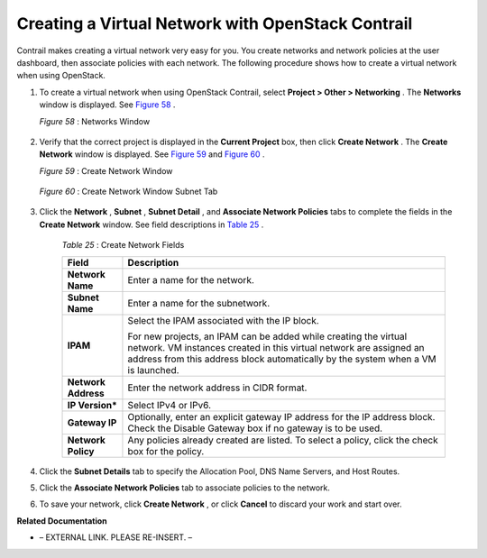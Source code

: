 
==================================================
Creating a Virtual Network with OpenStack Contrail
==================================================

Contrail makes creating a virtual network very easy for you. You create networks and network policies at the user dashboard, then associate policies with each network. The following procedure shows how to create a virtual network when using OpenStack.


#. To create a virtual network when using OpenStack Contrail, select **Project > Other > Networking** . The **Networks** window is displayed. See `Figure 58`_ .

   .. _Figure 58: 

   *Figure 58* : Networks Window

   .. figure:: s041525.gif



#. Verify that the correct project is displayed in the **Current Project** box, then click **Create Network** . The **Create Network** window is displayed. See `Figure 59`_ and `Figure 60`_ .

   .. _Figure 59: 

   *Figure 59* : Create Network Window

   .. figure:: s018523.png

   .. _Figure 60: 

   *Figure 60* : Create Network Window Subnet Tab

   .. figure:: s018524.png



#. Click the **Network** , **Subnet** , **Subnet Detail** , and **Associate Network Policies** tabs to complete the fields in the **Create Network** window. See field descriptions in `Table 25`_ .

    .. _Table 25: 


    *Table 25* : Create Network Fields

    +-----------------------------------+-----------------------------------+
    | Field                             | Description                       |
    +===================================+===================================+
    | **Network Name**                  | Enter a name for the network.     |
    +-----------------------------------+-----------------------------------+
    | **Subnet Name**                   | Enter a name for the subnetwork.  |
    +-----------------------------------+-----------------------------------+
    | **IPAM**                          | Select the IPAM associated with   |
    |                                   | the IP block.                     |
    |                                   |                                   |
    |                                   | For new projects, an IPAM can be  |
    |                                   | added while creating the virtual  |
    |                                   | network. VM instances created in  |
    |                                   | this virtual network are assigned |
    |                                   | an address from this address      |
    |                                   | block automatically by the system |
    |                                   | when a VM is launched.            |
    +-----------------------------------+-----------------------------------+
    | **Network Address**               | Enter the network address in CIDR |
    |                                   | format.                           |
    +-----------------------------------+-----------------------------------+
    | **IP Version\***                  | Select IPv4 or IPv6.              |
    +-----------------------------------+-----------------------------------+
    | **Gateway IP**                    | Optionally, enter an explicit     |
    |                                   | gateway IP address for the IP     |
    |                                   | address block. Check the Disable  |
    |                                   | Gateway box if no gateway is to   |
    |                                   | be used.                          |
    +-----------------------------------+-----------------------------------+
    | **Network Policy**                | Any policies already created are  |
    |                                   | listed. To select a policy, click |
    |                                   | the check box for the policy.     |
    +-----------------------------------+-----------------------------------+



#. Click the **Subnet Details** tab to specify the Allocation Pool, DNS Name Servers, and Host Routes.



#. Click the **Associate Network Policies** tab to associate policies to the network.



#. To save your network, click **Create Network** , or click **Cancel** to discard your work and start over.


**Related Documentation**

- – EXTERNAL LINK. PLEASE RE-INSERT. –

.. _Deleting a Virtual Network–OpenStack Contrail: topic-80146.html
